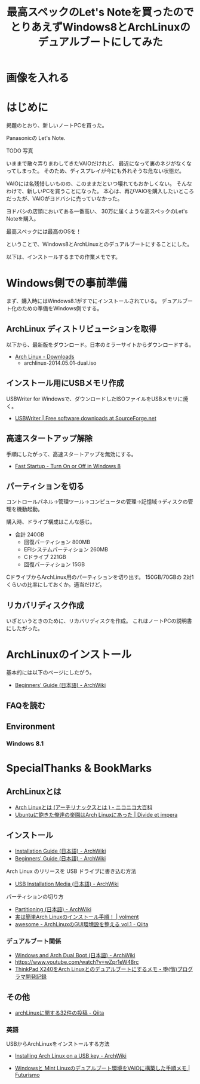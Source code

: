 #+OPTIONS: toc:nil num:nil todo:nil pri:nil tags:nil ^:nil TeX:nil
#+CATEGORY: 技術メモ
#+TAGS:
#+DESCRIPTION:
#+TITLE: 最高スペックのLet's Noteを買ったのでとりあえずWindows8とArchLinuxのデュアルブートにしてみた

* TODO 画像を入れる

* はじめに
掲題のとおり、新しいノートPCを買った。

Panasonicの Let's Note.

TODO 写真

いままで散々弄りまわしてきたVAIOだけれど、
最近になって裏のネジがなくなってしまった。
そのため、ディスプレイが今にも外れそうな危ない状態だ。

VAIOには名残惜しいものの、このままだといつ壊れてもおかしくない。
そんなわけで、新しいPCを買うことになった。
本心は、再びVAIOを購入したいところだったが、VAIOがヨドバシに売っていなかった。

ヨドバシの店頭においてある一番高い、
30万に届くような高スペックのLet's Noteを購入。

最高スペックには最高のOSを！

ということで、Windows8とArchLinuxとのデュアルブートにすることにした。

以下は、インストールするまでの作業メモです。

* Windows側での事前準備
まず、購入時にはWindows8.1がすでにインストールされている。
デュアルブート化のための準備をWindows側でする。

** ArchLinux ディストリビューションを取得
以下から、最新版をダウンロード。日本のミラーサイトからダウンロードする。

- [[https://www.archlinux.org/download/][Arch Linux - Downloads]]
  - archlinux-2014.05.01-dual.iso

** インストール用にUSBメモリ作成
USBWriter for Windowsで、ダウンロードしたISOファイルをUSBメモリに焼く。

- [[http://sourceforge.net/projects/usbwriter/][USBWriter | Free software downloads at SourceForge.net]]

** 高速スタートアップ解除
手順にしたがって、高速スタートアップを無効にする。

- [[http://www.eightforums.com/tutorials/6320-fast-startup-turn-off-windows-8-a.html][Fast Startup - Turn On or Off in Windows 8]]

** パーティションを切る
コントロールパネル→管理ツール→コンピュータの管理→記憶域→ディスクの管理を機動起動。

購入時、ドライブ構成はこんな感じ。

- 合計 240GB
  - 回復パーティション 800MB
  - EFIシステムパーティション 260MB
  - Cドライブ 221GB
  - 回復パーティション 15GB

CドライブからArchLinux用のパーティションを切り出す。
150GB/70GBの 2対1くらいの比率にしておくか。適当だけど。

** リカバリディスク作成
いざというときのために、リカバリディスクを作成。
これはノートPCの説明書にしたがった。

* ArchLinuxのインストール
基本的には以下のページにしたがう。

- [[https://wiki.archlinux.org/index.php/Beginners%27_Guide_(%E6%97%A5%E6%9C%AC%E8%AA%9E)][Beginners' Guide (日本語) - ArchWiki]]

** FAQを読む


** Environment
*** Windows 8.1
    
* SpecialThanks & BookMarks
** ArchLinuxとは
- [[http://dic.nicovideo.jp/a/arch%20linux][Arch Linuxとは (アーチリナックスとは ) - ニコニコ大百科]]
- [[http://divide-et-impera.org/archives/1388][Ubuntuに飽きた俺達の楽園はArch Linuxにあった | Divide et impera]]

** インストール 
- [[https://wiki.archlinux.org/index.php/Installation_Guide_(%E6%97%A5%E6%9C%AC%E8%AA%9E)][Installation Guide (日本語) - ArchWiki]]
- [[https://wiki.archlinux.org/index.php/Beginners%27_Guide_(%E6%97%A5%E6%9C%AC%E8%AA%9E)][Beginners' Guide (日本語) - ArchWiki]]


Arch Linux のリリースを USB ドライブに書き込む方法
- [[https://wiki.archlinux.org/index.php/USB_Installation_Media_(%E6%97%A5%E6%9C%AC%E8%AA%9E)][USB Installation Media (日本語) - ArchWiki]]

パーティションの切り方
- [[https://wiki.archlinux.org/index.php/Partitioning_(%E6%97%A5%E6%9C%AC%E8%AA%9E)#GPT_.E3.81.8B_MBR_.E3.81.AE.E9.81.B8.E6.8A.9E][Partitioning (日本語) - ArchWiki]]
- [[http://blog.volment.com/?p=47][実は簡単Arch Linuxのインストール手順！ | volment]]
- [[http://qiita.com/syui/items/1ffec0f12c253cda122b][awesome - ArchLinuxのGUI環境設を整える vol.1 - Qiita]]

*** デュアルブート関係
- [[https://wiki.archlinux.org/index.php/Windows_and_Arch_Dual_Boot_(%E6%97%A5%E6%9C%AC%E8%AA%9E)][Windows and Arch Dual Boot (日本語) - ArchWiki]]
- https://www.youtube.com/watch?v=wZpr1eW48rc
- [[http://d.hatena.ne.jp/godai_0519/20140128/1390919028][ThinkPad X240をArch Linuxとのデュアルブートにするメモ - 堕(惰)プログラマ開発記録]]


** その他
- [[https://qiita.com/tags/archlinux][archLinuxに関する32件の投稿 - Qiita]]

*** 英語
USBからArchLinuxをインストールする方法

- [[https://wiki.archlinux.org/index.php/Installing_Arch_Linux_on_a_USB_key][Installing Arch Linux on a USB key - ArchWiki]]


- [[http://futurismo.biz/archives/2064][Windowsと Mint Linuxのデュアルブート環境をVAIOに構築した手順メモ | Futurismo]]
